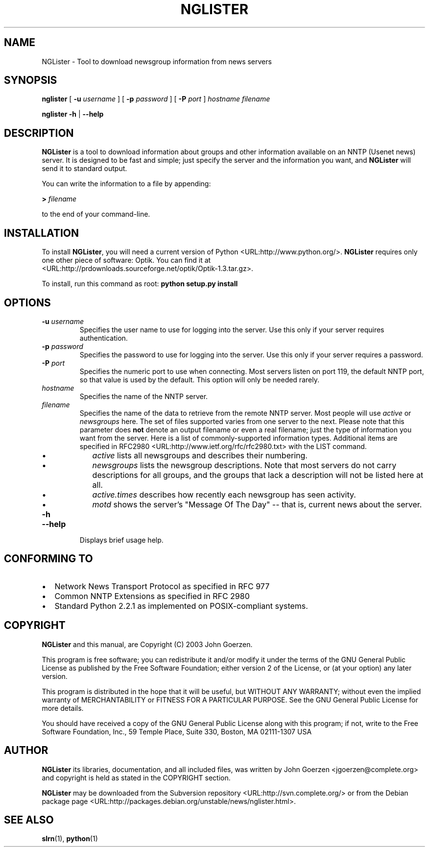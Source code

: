 .\" This manpage has been automatically generated by docbook2man 
.\" from a DocBook document.  This tool can be found at:
.\" <http://shell.ipoline.com/~elmert/comp/docbook2X/> 
.\" Please send any bug reports, improvements, comments, patches, 
.\" etc. to Steve Cheng <steve@ggi-project.org>.
.TH "NGLISTER" "1" "12 February 2003" "John Goerzen" "NGLister Manual"

.SH NAME
NGLister \- Tool to download newsgroup information from news servers
.SH SYNOPSIS

\fBnglister\fR [ \fB-u \fIusername\fB\fR ] [ \fB-p \fIpassword\fB\fR ] [ \fB-P \fIport\fB\fR ] \fB\fIhostname\fB\fR \fB\fIfilename\fB\fR


\fBnglister\fR \fB-h\fR | \fB--help\fR

.SH "DESCRIPTION"
.PP
\fBNGLister\fR is a tool to download information about
groups and other information available on an NNTP (Usenet
news) server.  It is designed to be fast and simple;
just specify the server and the information you want,
and \fBNGLister\fR will send it to standard output.
.PP
You can write the information to a file by appending:
.PP
\fB> \fIfilename\fB\fR
.PP
to the end of your command-line.
.SH "INSTALLATION"
.PP
To install \fBNGLister\fR, you will need a current version of
Python <URL:http://www.python.org/>.
\fBNGLister\fR requires only one other piece of software:
Optik.  You can find it at
 <URL:http://prdownloads.sourceforge.net/optik/Optik-1.3.tar.gz>.
.PP
To install, run this command as root: \fBpython setup.py install\fR
.SH "OPTIONS"
.TP
\fB-u \fIusername\fB\fR
Specifies the user name to use for logging into
the server.  Use this only if your server requires authentication.
.TP
\fB-p \fIpassword\fB\fR
Specifies the password to use for logging into
the server.  Use this only if your server requires a password.
.TP
\fB-P \fIport\fB\fR
Specifies the numeric port to use when connecting.
Most servers listen on port 119, the default NNTP port,
so that value is used by the default.  This option will
only be needed rarely.
.TP
\fB\fIhostname\fB\fR
Specifies the name of the NNTP server.
.TP
\fB\fIfilename\fB\fR
Specifies the name of the data to retrieve
from the remote NNTP server.  Most people will use
\fIactive\fR or
\fInewsgroups\fR here.  The set of files
supported varies from one server to the next.  Please
note that this parameter does \fBnot\fR
denote an output filename or even a real filename; just
the type of information you want from the server.
Here is a list of commonly-supported information types.
Additional items are specified in
RFC2980 <URL:http://www.ietf.org/rfc/rfc2980.txt>
with the LIST command.
.RS
.TP 0.2i
\(bu
\fIactive\fR lists
all newsgroups and describes their numbering.
.TP 0.2i
\(bu
\fInewsgroups\fR lists
the newsgroup descriptions.  Note that most servers
do not carry descriptions for all groups, and the groups
that lack a description will not be listed here at all.
.TP 0.2i
\(bu
\fIactive.times\fR describes
how recently each newsgroup has seen activity.
.TP 0.2i
\(bu
\fImotd\fR shows the server's
"Message Of The Day" -- that is, current news about the
server.
.RE
.TP
\fB-h\fR
.TP
\fB--help\fR
Displays brief usage help.
.SH "CONFORMING TO"
.TP 0.2i
\(bu
Network News Transport Protocol as specified in RFC 977
.TP 0.2i
\(bu
Common NNTP Extensions as specified in RFC 2980
.TP 0.2i
\(bu
Standard Python 2.2.1 as implemented on POSIX-compliant systems.
.SH "COPYRIGHT"
.PP
\fBNGLister\fR and this manual, are Copyright (C) 2003 John Goerzen.
.PP
This program is free software; you can redistribute it and/or modify
it under the terms of the GNU General Public License as published by
the Free Software Foundation; either version 2 of the License, or
(at your option) any later version.
.PP
This program is distributed in the hope that it will be useful,
but WITHOUT ANY WARRANTY; without even the implied warranty of
MERCHANTABILITY or FITNESS FOR A PARTICULAR PURPOSE.  See the
GNU General Public License for more details.
.PP
You should have received a copy of the GNU General Public License
along with this program; if not, write to the Free Software
Foundation, Inc., 59 Temple Place, Suite 330, Boston, MA  02111-1307 USA
.SH "AUTHOR"
.PP
\fBNGLister\fR its libraries, documentation, and all included files,
was written by John Goerzen <jgoerzen@complete.org> and
copyright is held as stated in the COPYRIGHT section.
.PP
\fBNGLister\fR may be downloaded from the
Subversion repository <URL:http://svn.complete.org/>
or from the Debian package page <URL:http://packages.debian.org/unstable/news/nglister.html>.
.SH "SEE ALSO"
.PP
\fBslrn\fR(1),
\fBpython\fR(1)
